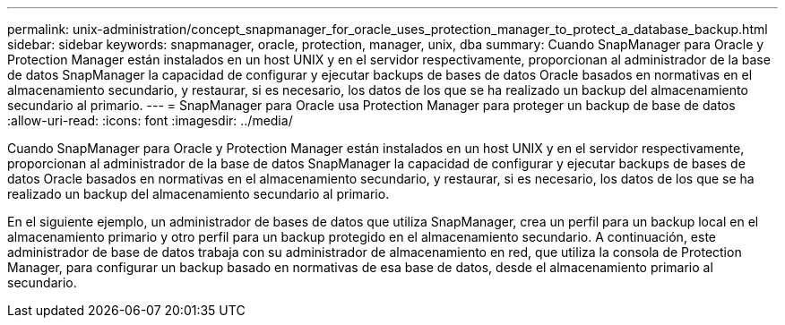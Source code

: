 ---
permalink: unix-administration/concept_snapmanager_for_oracle_uses_protection_manager_to_protect_a_database_backup.html 
sidebar: sidebar 
keywords: snapmanager, oracle, protection, manager, unix, dba 
summary: Cuando SnapManager para Oracle y Protection Manager están instalados en un host UNIX y en el servidor respectivamente, proporcionan al administrador de la base de datos SnapManager la capacidad de configurar y ejecutar backups de bases de datos Oracle basados en normativas en el almacenamiento secundario, y restaurar, si es necesario, los datos de los que se ha realizado un backup del almacenamiento secundario al primario. 
---
= SnapManager para Oracle usa Protection Manager para proteger un backup de base de datos
:allow-uri-read: 
:icons: font
:imagesdir: ../media/


[role="lead"]
Cuando SnapManager para Oracle y Protection Manager están instalados en un host UNIX y en el servidor respectivamente, proporcionan al administrador de la base de datos SnapManager la capacidad de configurar y ejecutar backups de bases de datos Oracle basados en normativas en el almacenamiento secundario, y restaurar, si es necesario, los datos de los que se ha realizado un backup del almacenamiento secundario al primario.

En el siguiente ejemplo, un administrador de bases de datos que utiliza SnapManager, crea un perfil para un backup local en el almacenamiento primario y otro perfil para un backup protegido en el almacenamiento secundario. A continuación, este administrador de base de datos trabaja con su administrador de almacenamiento en red, que utiliza la consola de Protection Manager, para configurar un backup basado en normativas de esa base de datos, desde el almacenamiento primario al secundario.
